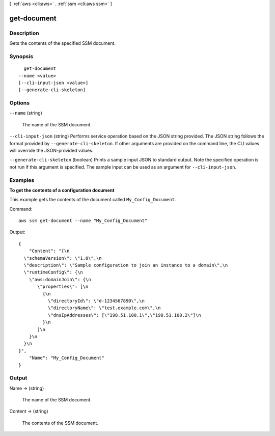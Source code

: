 [ :ref:`aws <cli:aws>` . :ref:`ssm <cli:aws ssm>` ]

.. _cli:aws ssm get-document:


************
get-document
************



===========
Description
===========



Gets the contents of the specified SSM document.



========
Synopsis
========

::

    get-document
  --name <value>
  [--cli-input-json <value>]
  [--generate-cli-skeleton]




=======
Options
=======

``--name`` (string)


  The name of the SSM document.

  

``--cli-input-json`` (string)
Performs service operation based on the JSON string provided. The JSON string follows the format provided by ``--generate-cli-skeleton``. If other arguments are provided on the command line, the CLI values will override the JSON-provided values.

``--generate-cli-skeleton`` (boolean)
Prints a sample input JSON to standard output. Note the specified operation is not run if this argument is specified. The sample input can be used as an argument for ``--cli-input-json``.



========
Examples
========

**To get the contents of a configuration document**

This example gets the contents of the document called ``My_Config_Document``.

Command::

  aws ssm get-document --name "My_Config_Document"


Output::

 {
     "Content": "{\n
   \"schemaVersion\": \"1.0\",\n
   \"description\": \"Sample configuration to join an instance to a domain\",\n
   \"runtimeConfig\": {\n
     \"aws:domainJoin\": {\n
        \"properties\": [\n
          {\n
            \"directoryId\": \"d-1234567890\",\n
            \"directoryName\": \"test.example.com\",\n
            \"dnsIpAddresses\": [\"198.51.100.1\",\"198.51.100.2\"]\n
          }\n
        ]\n
     }\n
   }\n
 }", 
     "Name": "My_Config_Document"
 }

======
Output
======

Name -> (string)

  

  The name of the SSM document.

  

  

Content -> (string)

  

  The contents of the SSM document.

  

  

